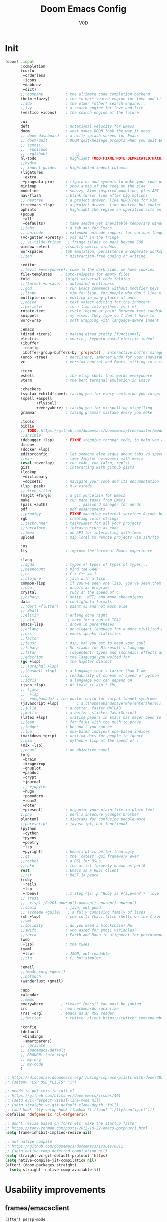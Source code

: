 #+STARTUP: overview indent
#+title: Doom Emacs Config
#+email: vod@njk.li
#+author: VOD
#+options: H:3 num:t toc:t \n:nil @:t ::t |:t ^:t -:t f:t *:t <:t pri:t
#+tags: GTD(G) writing(w) export(e) manage(m) graphical(g) nix(n)

* Init
#+begin_src emacs-lisp :tangle "init.el"
(doom! :input
       :completion
       (corfu
        +orderless
        +icons
        +dabbrev
        +dict)
       ;; company          ; the ultimate code completion backend
       (helm +fuzzy)       ; the *other* search engine for love and life
       ;;ido               ; the other *other* search engine...
       ;;ivy               ; a search engine for love and life
       (vertico +icons)    ; the search engine of the future

       :ui
       deft                ; notational velocity for Emacs
       doom                ; what makes DOOM look the way it does
       ;; doom-dashboard   ; a nifty splash screen for Emacs
       ;; doom-quit        ; DOOM quit-message prompts when you quit Emacs
       ;; (emoji
       ;;  +unicode
       ;;  +github)           ; 🙂
       hl-todo             ; highlight TODO/FIXME/NOTE/DEPRECATED/HACK/REVIEW
       ;;hydra
       ;; indent-guides    ; highlighted indent columns
       (ligatures
        +extra
        +pragmata-pro)     ; ligatures and symbols to make your code pretty again
       minimap             ; show a map of the code on the side
       modeline            ; snazzy, Atom-inspired modeline, plus API
       nav-flash           ; blink cursor line after big motions
       ;; neotree          ; a project drawer, like NERDTree for vim
       (treemacs +lsp)     ; a project drawer, like neotree but cooler
       ophints             ; highlight the region an operation acts on
       (popup
        +all
        +defaults)         ; tame sudden yet inevitable temporary windows
       ;;tabs              ; a tab bar for Emacs
       ;; unicode          ; extended unicode support for various languages
       (vc-gutter +pretty) ; vcs diff in the fringe
       ;; vi-tilde-fringe   ; fringe tildes to mark beyond EOB
       window-select     ; visually switch windows
       workspaces        ; tab emulation, persistence & separate workspaces
       ;;zen               ; distraction-free coding or writing

       :editor
       ;;(evil +everywhere); come to the dark side, we have cookies
       file-templates    ; auto-snippets for empty files
       fold              ; (nigh) universal code folding
       ;;(format +onsave)  ; automated prettiness
       ;;god               ; run Emacs commands without modifier keys
       ;;lispy             ; vim for lisp, for people who don't like vim
       multiple-cursors    ; editing in many places at once
       ;;objed             ; text object editing for the innocent
       ;;parinfer          ; turn lisp into python, sort of
       rotate-text         ; cycle region at point between text candidates
       snippets            ; my elves. They type so I don't have to
       word-wrap           ; soft wrapping with language-aware indent

       :emacs
       (dired +icons)      ; making dired pretty [functional]
       electric            ; smarter, keyword-based electric-indent
       (ibuffer
        :config
        ibuffer-group-buffers-by 'projects) ; interactive buffer management
       (undo +tree)        ; persistent, smarter undo for your inevitable mistakes
       vc                  ; version-control and Emacs, sitting in a tree

       :term
       eshell              ; the elisp shell that works everywhere
       vterm               ; the best terminal emulation in Emacs

       :checkers
       (syntax +childframe); tasing you for every semicolon you forget
       (spell +aspell
              +flyspell
              +everywhere) ; tasing you for misspelling mispelling
       grammar             ; tasing grammar mistake every you make

       :tools
       biblio
       ;; TODO: https://github.com/doomemacs/doomemacs/tree/master/modules/tools/biblio
       ;;ansible
       (debugger +lsp)     ; FIXME stepping through code, to help you add bugs
       direnv
       (docker +lsp)
       editorconfig        ; let someone else argue about tabs vs spaces
       ;;ein               ; tame Jupyter notebooks with emacs
       (eval +overlay)     ; run code, run (also, repls)
       gist                ; interacting with github gists
       (lookup
        +dictionary
        +docsets)          ; navigate your code and its documentation
       (lsp +peek)         ; M-x vscode
       ;; tree-sitter
       (magit +forge)      ; a git porcelain for Emacs
       make                ; run make tasks from Emacs
       (pass +auth)              ; password manager for nerds
       pdf                 ; pdf enhancements
       ;;prodigy           ; FIXME managing external services & code builders
       rgb                 ; creating color strings
       ;;taskrunner        ; taskrunner for all your projects
       ;;terraform         ; infrastructure as code
       ;;tmux              ; an API for interacting with tmux
       upload              ; map local to remote projects via ssh/ftp

       :os
       tty                 ; improve the terminal Emacs experience

       :lang
       ;;agda              ; types of types of types of types...
       ;;beancount         ; mind the GAAP
       ;;cc                ; C > C++ == 1
       ;;clojure           ; java with a lisp
       common-lisp         ; if you've seen one lisp, you've seen them all
       ;;coq               ; proofs-as-programs
       crystal             ; ruby at the speed of c
       ;;csharp            ; unity, .NET, and mono shenanigans
       data                ; config/data formats
       ;;(dart +flutter)   ; paint ui and not much else
       ;; dhall
       ;;elixir            ; erlang done right
       ;; elm               ; care for a cup of TEA?
       emacs-lisp          ; drown in parentheses
       ;;erlang            ; an elegant language for a more civilized age
       ;;ess               ; emacs speaks statistics
       ;;factor
       ;;faust             ; dsp, but you get to keep your soul
       ;;fsharp            ; ML stands for Microsoft's Language
       ;;fstar             ; (dependent) types and (monadic) effects and Z3
       ;;gdscript          ; the language you waited for
       (go +lsp)           ; the hipster dialect
       ;; (graphql +lsp)
       ;;(haskell +lsp)    ; a language that's lazier than I am
       ;;hy                ; readability of scheme w/ speed of python
       ;;idris             ; a language you can depend on
       (json +lsp)         ; At least it ain't XML
       ;; (java
       ;;  +lsp
       ;;  +meghanada) ; the poster child for carpal tunnel syndrome
       (javascript +lsp)        ; all(hope(abandon(ye(who(enter(here))))))
       ;;julia             ; a better, faster MATLAB
       ;;kotlin            ; a better, slicker Java(Script)
       (latex +lsp)        ; writing papers in Emacs has never been so fun
       ;;lean              ; for folks with too much to prove
       ;;ledger            ; be audit you can be
       ;;lua               ; one-based indices? one-based indices
       (markdown +grip)    ; writing docs for people to ignore
       ;;nim               ; python + lisp at the speed of c
       (nix +lsp)
       ;;ocaml             ; an objective camel
       (org
        +brain
        +dragndrop
        +gnuplot
        +pandoc
        +crypt
        +journal
        ;; +jupyter
        +hugo
        +pomodoro
        +roam2
        +noter
        +present)          ; organize your plain life in plain text
       ;;php               ; perl's insecure younger brother
       plantuml            ; diagrams for confusing people more
       ;;purescript        ; javascript, but functional
       (python
        +cython
        +pyenv
        +poetry
        +lsp
        +pyright)          ; beautiful is better than ugly
       ;;qt                ; the 'cutest' gui framework ever
       ;;racket            ; a DSL for DSLs
       ;;raku              ; the artist formerly known as perl6
       rest                ; Emacs as a REST client
       ;;rst               ; ReST in peace
       (ruby
        +rails
        +lsp
        +rbenv)            ; 1.step {|i| p "Ruby is #{i.even? ? 'love' : 'life'}"}
       ;; (rust
       ;;  +lsp) ;Fe2O3.unwrap().unwrap().unwrap().unwrap()
       ;;scala             ; java, but good
       ;; (scheme +guile)   ; a fully conniving family of lisps
       (sh +lsp)           ; she sells {ba,z,fi}sh shells on the C xor
       ;;sml
       ;;solidity          ; do you need a blockchain? No.
       ;;swift             ; who asked for emoji variables?
       ;;terra             ; Earth and Moon in alignment for performance.
       (web
        +lsp)              ; the tubes
       (yaml
        +lsp)              ; JSON, but readable
       ;;zig               ; C, but simpler

       :email
       ;;(mu4e +org +gmail)
       ;;notmuch
       (wanderlust +gmail)

       :app
       calendar
       ;;emms
       everywhere        ; *leave* Emacs!? You must be joking
       irc               ; how neckbeards socialize
       (rss +org)        ; emacs as an RSS reader
       ;;twitter           ; twitter client https://twitter.com/vnought

       :config
       (default
        +bindings
        +smartparens)
       ;; :private
       ;; spacemacs-default
       ;; BROKEN: (nix +lsp)
       ;; my-org
       ;; my-code
       )

;; https://discourse.doomemacs.org/t/using-lsp-use-plists-with-doom/2832
;; (setenv "LSP_USE_PLISTS" "1")

;; needs to put this in init.el
;; https://github.com/hlissner/doom-emacs/issues/401
;; (setq evil-respect-visual-line-mode nil)
;; (setq straight-vc-git-default-clone-depth 'full)
;; (add-hook 'tty-setup-hook (lambda () (load! "./tty/config.el")))
(defalias 'defgeneric 'cl-defgeneric)

;; don't resize based on fonts etc, make the startup faster
;; https://tony-zorman.com/posts/2022-10-22-emacs-potpourri.html
(setq frame-inhibit-implied-resize nil)

;; aot native compile
;; https://github.com/doomemacs/doomemacs/issues/6811
;; (setq native-comp-deferred-compilation nil)
(setq straight-vc-git-default-protocol 'https)
(setq native-compile-jit-compilation nil)
(after! (doom-packages straight)
  (setq straight--native-comp-available t))
#+end_src
* Usability improvements
** frames/emacsclient
#+begin_src emacs-lisp
(after! persp-mode
  (setq persp-emacsclient-init-frame-behaviour-override nil))

(defun local/inherit-last-active-perspective (frame)
  "Assign the new FRAME to the perspective of the last active frame."
  (when (and persp-mode (not (persp-frame-persp frame)))
    (let ((last-persp (persp-get-by-name (persp-current-name))))
      (when last-persp
        (persp-frame-switch last-persp frame)))))

;; Add the function to the frame creation hook
(add-hook 'after-make-frame-functions #'local/inherit-last-active-perspective)
#+end_src
** General
Maybe use (package! maple-iedit :recipe (:host github :repo "honmaple/emacs-maple-iedit")) instead of built-in mc/mark-next-like-this
(package! discover :recipe (:host github :repo "mickeynp/discover.el"))
#+begin_src emacs-lisp :tangle packages.el
(package! rainbow-mode)
(package! docker-tramp :disable t)
#+end_src

[[https://github.com/doomemacs/doomemacs/issues/6463][emmet-mode conflicts with copilot]]

#+begin_src emacs-lisp :tangle config.el
(defun ++popup-messages (arg)
  (interactive "P")
  (if arg
      (+popup-buffer (get-buffer "*Messages*"))
    (+popup-buffer (get-buffer "*Messages*") '((quit . t)))))

(defun +doom/toggle-line-numbers ()
  "Toggle line numbers.

Cycles through regular, relative and no line numbers. The order depends on what
`display-line-numbers-type' is set to. If you're using Emacs 26+, and
visual-line-mode is on, this skips relative and uses visual instead.

See `display-line-numbers' for what these values mean."
  (interactive)
  (defvar doom--line-number-style display-line-numbers-type)
  (let* ((styles `(t ,(if visual-line-mode 'visual t) nil))
         (order (cons display-line-numbers-type (remq display-line-numbers-type styles)))
         (queue (memq doom--line-number-style order))
         (next (if (= (length queue) 1)
                   (car order)
                 (car (cdr queue)))))
    (setq doom--line-number-style next)
    (setq display-line-numbers next)
    (message "Switched to %s line numbers"
             (pcase next
               (`t "normal")
               (`nil "disabled")
               (_ (symbol-name next))))))

(defun ++projectile-switch-project-and-rename-workspace ()
  "Switch to a project's magit-status buffer and prompt for new workspace name

This is for per workspace each task setup"
  (interactive)
  (require 'projectile)
  (let ((projectile-current-project-on-switch 'keep)
        (+workspaces-switch-project-function #'magit-status))
    (call-interactively #'projectile-switch-project)))

(defmacro log/spy (form)
  "Evaluate FORM and return its result.
Additionally, print a message to the *Messages* buffer showing
the form and its result.

This macro is useful for debugging and inspecting the
intermediate results of Elisp code without changing your code
structure. Just wrap the form with `im-tap' that you want to see
it's output without introducing an intermediate let-form."
  `(let ((result ,form))
     (message "[spy :: %s] → %s" ,(prin1-to-string form) result)
     result))

(defun log/debug (thing)
  "Like `im-tap' but uses `pp-display-expression' to display the
result instead of `message'."
  (pp-display-expression thing "*im-debug*")
  thing)

(defun ++clojure-keywordp (s)
  (and
   (stringp s)
   (s-starts-with? ":" s)
   (not (s-contains? " " s))))

(use-package! rainbow-mode
  :hook (prog-mode . rainbow-mode))

(setq! package-native-compile t
       confirm-kill-processes nil
       consult-tramp-method "sshx"
       custom-file (expand-file-name "doom_custom.el" (getenv "XDG_DATA_HOME")))

(map! :after emmet-mode [tab] nil)

(use-package! helm-projectile
  :defer t
  :config
  (defun local/helm-buffer-transformer (buffers)
    "Transformer function to display project buffers with full file paths, excluding internal buffers."
    (let* ((filtered-buffers
            (cl-remove-if
             (lambda (buf)
               (string-prefix-p "*" (buffer-name buf)))
             buffers))
           (max-name-length
            (apply #'max
                   (mapcar (lambda (buf)
                             (length (buffer-name buf)))
                           filtered-buffers)))
           (max-mode-length
            (apply #'max
                   (mapcar (lambda (buf)
                             (length (symbol-name (with-current-buffer buf major-mode))))
                           filtered-buffers))))
      (cl-loop for buffer in filtered-buffers
               for name = (buffer-name buffer)
               for size = (buffer-size buffer)
               for mode = (with-current-buffer buffer major-mode)
               for path = (or (buffer-file-name buffer) "")
               collect
               (cons (format (format "%%-%ds %%7s %%-%ds %%s"
                                     max-name-length
                                     max-mode-length)
                             name
                             (file-size-human-readable size)
                             mode
                             (abbreviate-file-name path))
                     buffer))))

  (defun local/helm-source-project-buffers-list ()
    "Create a Helm source for project buffer switching with full file paths."
    (helm-build-sync-source "Project Buffers"
      :candidates (local/helm-buffer-transformer (projectile-project-buffers))
      :action '(("Switch to buffer" . (lambda (candidate)
                                        (switch-to-buffer candidate))))
      :fuzzy-match t))

  (defun local/helm-switch-to-project-buffer ()
    "Switch to project buffer with full file path search and formatted display."
    (interactive)
    (helm :sources (local/helm-source-project-buffers-list)
          :prompt (format "[%s] Switch to buffer: " (+workspace-current-name))
          :buffer "*helm project buffers*"))
  :bind ("C-x b" . local/helm-switch-to-project-buffer))
#+end_src
** TODO SFS Search/Indexing
[[https://github.com/Overdr0ne/sfs][Search File System]]
** hl-todo
#+begin_src emacs-lisp :tangle config.el
(use-package! hl-todo
  :config
  (setq! hl-todo-keyword-faces
      `(;; For things that need to be done, just not today.
        ("TODO" warning bold)
        ;; For problems that will become bigger problems later if not
        ;; fixed ASAP.
        ("FIXME" error bold)
        ;; Most of code is shite, especially on github
        ;; Stale PRs and other crap we can't always influence directly
        ("ISSUE" warning bold)
        ;; For tidbits that are unconventional and not intended uses of the
        ;; constituent parts, and may break in a future update.
        ("HACK" font-lock-constant-face bold)
        ;; For things that were done hastily and/or hasn't been thoroughly
        ;; tested. It may not even be necessary!
        ("REVIEW" font-lock-keyword-face bold)
        ;; For especially important gotchas with a given implementation,
        ;; directed at another user other than the author.
        ("NOTE" success bold)
        ;; For things that just gotta go and will soon be gone.
        ("DEPRECATED" font-lock-doc-face bold)
        ;; For a known bug that needs a workaround
        ("BUG" error bold)
        ;; For warning about a problematic or misguiding code
        ("XXX" font-lock-constant-face bold))))
#+end_src
** Rainbow delimiters
[[https://github.com/Civitasv/pair-colorizer][Use a fork]]?

#+begin_src emacs-lisp :tangle packages.el
(package! rainbow-delimiters
  :type 'core
  :pin "f40ece58df8b2f0fb6c8576b527755a552a5e763"
  :recipe (:host github
           :repo "Fanael/rainbow-delimiters"
           :branch "master"))
#+end_src

#+begin_src emacs-lisp :tangle config.el
(use-package! rainbow-delimiters
  :hook (prog-mode . rainbow-delimiters-mode))
#+end_src
** org and friends
*** General goodness
[[https://github.com/EFLS/zetteldeft][Deft as Zettelkasten note-taking system]]

#+begin_src emacs-lisp :tangle packages.el
(package! zetteldeft :recipe (:host github :repo "EFLS/zetteldeft"))
(package! ox-jekyll-md)
(package! org-ql)
(package! helm-org-rifle)
(package! org-books)
;; (package! org-pretty-table)
(package! org-mime)
(package! org-rich-yank)
;; (package! ob-solidity)
;; (package! ob-async)
;; (package! ob-hugo)
#+end_src

#+begin_src emacs-lisp :tangle config.el
(use-package! ox-jekyll-md)
(use-package! org-ql)
(use-package! helm-org-rifle)
;;(use-package! org-pretty-table
;;  :after org-mode
;;  :commands (org-pretty-table-mode global-org-pretty-table-mode)
;;  :hook (org-mode . org-pretty-table-mode))
(use-package! org-mime
  :config (setq org-mime-library 'semi))

(use-package! org-rich-yank
  :bind (:map org-mode-map
         ("C-M-y" . org-rich-yank)))

(use-package! org-books
  :config
  (setq org-books-file (concat org-directory "/library.org")))

(use-package! deft
  :custom
    (deft-extensions '("org" "md" "txt"))
    (deft-use-filename-as-title t))

(use-package! zetteldeft
  :after deft
  :config (zetteldeft-set-classic-keybindings))
#+end_src
*** org-capture
There's a better way of doing this, maybe :config section in use-package!

#+begin_src emacs-lisp :tangle packages.el
(package! doct)
#+end_src

#+begin_src emacs-lisp :tangle config.el
(defun transform-square-brackets-to-round-ones(string-to-transform)
  "Transforms [ into ( and ] into ), other chars left unchanged."
  (concat
  (mapcar #'(lambda (c) (if (equal c ?\[) ?\( (if (equal c ?\]) ?\) c))) string-to-transform)))

(use-package! doct
  :commands (doct))

(use-package! org-capture
  :custom org-capture-templates
           (doct `(("Personal todo"
                    :keys "t"
                    :headline "Inbox"
                    :prepend t
                    :file +org-capture-todo-file
                    :template ("* [ ] %?\n%i\n%a"))
                   ("Personal notes"
                    :keys "n"
                    :headline "Inbox"
                    :prepend t
                    :file +org-capture-notes-file
                    :template ("* %u %?\n%i\n%a"))
                   ("Journal"
                    :keys "j"
                    :prepend t
                    :file +org-capture-journal-file
                    :template ("* %U %?\n%i\n%a"))

                   ("Protocol"
                    :keys "c"
                    :headline "Inbox"
                    :prepend t
                    :file +org-capture-notes-file
                    :template ("* %^{Title}\nSource: %u, %c\n #+BEGIN_QUOTE\n%i\n#+END_QUOTE\n\n\n%?"))
                   ("Protocol link"
                    :keys "x"
                    :headline "Inbox"
                    :prepend t
                    :file +org-capture-notes-file
                    :template ("* %? [[%:link][%(transform-square-brackets-to-round-ones \"%:description\")]]\n"))

                   ;; ("Centralized templates for projects"
                   ;;  :keys "o"
                   ;;  :prepend t
                   ;;  :children (("Project todo"
                   ;;              :keys "t"
                   ;;              :heading "Tasks"
                   ;;              :prepend nil
                   ;;              :file #'+org-capture-central-project-todo-file
                   ;;              :template ("* TODO %?\n %i\n %a"))
                   ;;             ("Project notes"
                   ;;              :keys "n"
                   ;;              :heading "Notes"
                   ;;              :file #'+org-capture-central-project-notes-file
                   ;;              :template ("* %U %?\n %i\n %a"))
                   ;;             ("Project changelog"
                   ;;              :keys "c"
                   ;;              :heading "Changelog"
                   ;;              :file #'+org-capture-central-project-changelog-file
                   ;;              :template ("* %U %?\n %i\n %a"))))

                   ("Templates for projects"
                    :keys "r"
                    :prepend t
                    :headline "Inbox"
                    :children (("Project-local todo"
                                :keys "t"
                                :template ("* TODO %?\n%i\n%a")
                                :file +org-capture-project-todo-file)
                               ("Project-local notes"
                                :keys "n"
                                :template ("* %U %?\n%i\n%a")
                                :file +org-capture-project-notes-file)
                               ("Project-local changelog"
                                :keys "c"
                                :headline "Unreleased"
                                :template ("* %U %?\n%i\n%a")
                                :file +org-capture-project-changelog-file))))))
#+end_src
*** TODO orgfu
- [[https://github.com/abo-abo/org-fu/blob/master/org-fu.el][Example here]]

- counsel package is an orca requirement, because it does things with git
#+begin_src emacs-lisp :tangle packages.el
(package! counsel)
(package! orca)
#+end_src

[[https://github.com/abo-abo/orca][Orca]] is nice, but it needs proper customization

#+begin_src emacs-lisp :tangle config.el
(use-package! counsel)
(use-package! orca
  ;; :config
  ;; (setq orca-handler-list
  ;;       '((orca-handler-match-url
  ;;          "https://www.reddit.com/emacs/"
  ;;          "~/Dropbox/org/wiki/emacs.org"
  ;;          "Reddit")
  ;;         (orca-handler-match-url
  ;;          "https://emacs.stackexchange.com/"
  ;;          "~/Dropbox/org/wiki/emacs.org"
  ;;          "\\* Questions")
  ;;         (orca-handler-current-buffer
  ;;          "\\* Tasks")
  ;;         (orca-handler-file
  ;;          "~/Dropbox/org/ent.org"
  ;;          "\\* Articles")))
  )
#+end_src

This is the part that will help with stumpwm integration:
#+begin_src shell
emacsclient -c -e "(setq frame-title-format \"My Frame Title\")"
#+end_src

This is what we want to overwrite with defadvice
#+begin_src emacs-lisp
(defun orca-raise-frame ()
  "Put Emacs frame into focus."
  (if (eq system-type 'gnu/linux)
      (progn
        (orca-require-program "logger")
        (call-process
         "logger" nil nil nil "-t orca_org-capture" "tried_raising_frame"
         (frame-parameter (selected-frame) 'outer-window-id)))
    (raise-frame)))
#+end_src

** Helm - finetune the doom provided stuff
A nice start here - https://github.com/thierryvolpiatto/emacs-config/blob/main/init-helm.el

helm-swoop can be replaced by (package! ctrlf :recipe (:host github :repo "raxod502/ctrlf"))
#+begin_src emacs-lisp :tangle packages.el
(package! helm-rg)
(package! helm-swoop)
;;(package! helm-locate)
#+end_src

#+begin_src emacs-lisp :tangle config.el
(after! helm-mode
  (customize-set-variable helm-completion-style 'helm-fuzzy))

(use-package! helm-swoop)
(use-package! helm-rg)
(use-package! helm-locate
  :config (setq helm-locate-fuzzy-match t))
#+end_src

#+begin_src emacs-lisp :tangle packages.el
(package! helm-tramp)
#+end_src

#+begin_src emacs-lisp :tangle config.el
(use-package! helm-tramp
  :config
  (setq tramp-default-method "ssh"
        make-backup-files nil
        create-lockfiles nil
        helm-tramp-custom-connections '(/ssh:admin@frogstar.0.njk.li:/home/admin/)))
#+end_src

** Terminals
https://github.com/SqrtMinusOne/eshell-atuin
#+begin_src emacs-lisp :tangle packages.el
;;(package! multi-vterm)
;; (package! vtm)
#+end_src

#+begin_src emacs-lisp :tangle config.el
(use-package! vterm :bind (:map vterm-mode-map ("s-j" . vterm-copy-mode)))
;;(use-package! vtm :config (add-to-list 'auto-mode-alist '("\\.vtm\\'" . vtm-mode)))
;;(use-package! multi-vterm
;;  :bind
;;  (:map global-map
;;   ("C-M-<return>" . multi-vterm)
;;   ("s-h" . multi-vterm-prev)
;;   ("s-l" . multi-vterm-next)))
#+end_src
*** Tramp
#+begin_src emacs-lisp :tangle config.el
(after! tramp
  ;; tramp sets tramp-default-remote-path via `getconf PATH` which doesn't seem
  ;; to work on NixOS, only returning /run/current-system/sw/bin:/bin:/usr/bin
  ;; this means magit, rg, etc don't work. this fixes the issue
  ;; https://www.gnu.org/software/tramp/#Remote-programs
  (cl-pushnew 'tramp-own-remote-path tramp-remote-path)

  ;; tramp stores .tramp_history in the home directory by default
  (when-let ((data-home (getenv "XDG_DATA_HOME")))
    (setq tramp-histfile-override (expand-file-name "tramp_history" data-home))))
#+end_src
** Poly Mode

- [[https://github.com/ShuguangSun/ess-view-data][ShuguangSun/ess-view-data: View data support for ESS]]

#+begin_src emacs-lisp :tangle packages.el
(package! polymode)
#+end_src

#+begin_src emacs-lisp :tangle config.el
(use-package! polymode
:config
  (add-hook 'org-brain-visualize-mode-hook #'org-brain-polymode))
#+end_src

*** Poly Mode Markdown

#+begin_src emacs-lisp :tangle packages.el
(package! poly-markdown :recipe (:build (:not compile)))
#+end_src

#+begin_src emacs-lisp :tangle config.el
(use-package! poly-markdown
  :config
  (add-to-list 'auto-mode-alist '("\\.Rmd" . poly-markdown-mode)))
#+end_src

** windsize

#+begin_src emacs-lisp :tangle packages.el
(package! windsize)
#+end_src

#+begin_src emacs-lisp :tangle config.el
  (use-package! windsize
    :bind (("s-p" . windsize-up)
           ("s-n" . windsize-down)
           ("s-b" . windsize-left)
           ("s-f" . windsize-right))
    :custom
    (windsize-cols 1)
    (windsize-rows 1))
#+end_src

** Magit and friends

#+begin_src emacs-lisp :tangle packages.el
(package! gitignore-templates)
(package! magit-todos)
#+end_src

#+begin_src emacs-lisp :tangle config.el
  (use-package! magit-todos
    :hook (magit-status-mode . magit-todos-mode))
#+end_src
** Chat
*** matrix
#+begin_src emacs-lisp :tangle packages.el
;; (package! ement)
#+end_src

#+begin_src emacs-lisp :tangle config.el
;; (use-package! ement)
#+end_src
*** irc
** Completion
*** TODO Github copilot
This fails to build on nix currently
#+begin_src emacs-lisp :tangle packages.el
;; (package! copilot)
#+end_src

#+begin_src emacs-lisp :tangle config.el
;; (use-package! copilot
;;   :config (setq copilot--base-dir (getenv "EMACS_PATH_COPILOT"))
;;   :hook (prog-mode . copilot-mode)
;;   :bind (("C-TAB" . 'copilot-accept-completion-by-word)
;;          ("C-<tab>" . 'copilot-accept-completion-by-word)
;;          :map copilot-completion-map
;;          ("<tab>" . 'copilot-accept-completion)
;;          ("TAB" . 'copilot-accept-completion)))
#+end_src

*** corfu / vertico
For the moment, will go with vendored versions in doomemacs

#+begin_src emacs-lisp :tangle packages.el
(package! vertico
  :type 'core
  :pin "edee5c68972b9270ac4f23b2c34aa43fe4403d52"
  :recipe (:host github
           :repo "minad/vertico"
           :branch "main"))
(package! corfu
  :type 'core
  :pin "6460a3516ba6478114b947d7c18c2b9c5b45d0cc"
  :recipe (:host github
           :repo "minad/corfu"
           :branch "main"))
(package! nerd-icons-corfu
  :type 'core
  :pin "55b17ee20a5011c6a9be8beed6a9daf644815b5a"
  :recipe (:host github
           :repo "LuigiPiucco/nerd-icons-corfu"
           :branch "master"))
(package! cape
  :type 'core
  :pin "f72ebcaeff4252ca0d7a9ac4636d8db0fdf54c55"
  :recipe (:host github
           :repo "minad/cape"
           :branch "main"))
(package! orderless
  :type 'core
  :pin "254f2412489bbbf62700f9d3d5f18e537841dcc3"
  :recipe (:host github
           :repo "oantolin/orderless"
           :branch "main"))
(package! tempel
  :type 'core
  :pin "f52a99ebf6ee52a30d435ef1583dc8df3e5f2ca5"
  :recipe (:host github
           :repo "minad/tempel"
           :branch "main"))
(package! corfu-terminal
  :type 'core
  :pin "501548c3d51f926c687e8cd838c5865ec45d03cc"
  :recipe (:type git
           :repo "https://codeberg.org/akib/emacs-corfu-terminal.git"
           :branch "master"))

;; (package! corfu-doc-terminal
;;   :type 'core
;;   :pin "da5042082d2296946972599f6d95bbbffaf63fba"
;;   :recipe (:type git
;;            :repo "https://codeberg.org/akib/emacs-corfu-doc-terminal.git"
;;            :branch "master"))
#+end_src

#+begin_src emacs-lisp :tangle config.el
(use-package! vertico)
(use-package! corfu)
(use-package! corfu-terminal)
(use-package! nerd-icons-corfu)
(use-package! cape)
(use-package! orderless)
(use-package! tempel)


(use-package! corfu-terminal
  :init
  (unless (display-graphic-p)
  (corfu-terminal-mode +1)))

;; (use-package! corfu-doc-terminal
;;   :init
;;   (unless (display-graphic-p)
;;   (corfu-doc-terminal-mode +1)))
#+end_src
** IDEA clipboard
:tangle packages.el
#+begin_src emacs-lisp
(package! clipmon)
#+end_src

:tangle config.el
#+begin_src emacs-lisp
(use-package! clipmon
  :defer
  :config
  (setq clipmon-timer-interval 2))
#+end_src
** devdocs
#+begin_src emacs-lisp :tangle packages.el
(package! devdocs)
#+end_src

#+begin_src emacs-lisp :tangle config.el
(use-package! devdocs
  :defer
  :bind
  ("C-h D" . devdocs-lookup))
#+end_src
** llm

#+begin_src emacs-lisp :tangle packages.el
(package! gptel
  :pin "118431efeacf0fa995e9d908a593aea6fff927b8"
  :recipe (:host github
           :repo "karthink/gptel"
           :branch "master"))
;; (package! gptel-extensions
;;   :pin "671e5186153fc9bf105c91effb1ed7db06508677"
;;   :recipe (:host github
;;            :repo "kamushadenes/gptel-extensions.el"))
(package! whisper
  :pin "ee29777238fc089d66d8e4b6812fdd5743cad19a"
  :recipe (:host github
           :repo "natrys/whisper.el"
           :branch "master"))
(package! aider
  :pin "772a3bfbdfa80adbd9fee4c11787c156cad7dae0"
  :recipe (:host github
           :repo "tninja/aider.el"
           :branch "main"
           :files ("*")))
#+end_src

#+begin_src emacs-lisp :tangle config.el
(defun +whisper-insert ()
  (interactive)
  (whisper-run)
  (if (y-or-n-p "Trans?")
      (progn
        (whisper-run)
        (when (and (boundp #'gptel-mode) gptel-mode)
          (if (y-or-n-p "Query?")
              (progn (goto-char (point-max))
                     (gptel-send))
            (goto-char (point-max)))))
    (when (process-live-p whisper--recording-process)
      (kill-process whisper--recording-process))))

(defun +whisper-run ()
  (interactive)
  (cond
   ((eq current-prefix-arg 1)
    (+whisper-zh-lang-model))
   ((not current-prefix-arg)
    (+whisper-default-lang-model)))
  (call-interactively '+whisper-insert))

(defun +chat-with-ai ()
  (interactive)
  (cond
   ((and current-prefix-arg (and (boundp #'gptel-mode) gptel-mode))
    (progn
      (call-interactively #'gptel)
      (when-let ((buf (get-buffer gptel-default-session)))
        (with-current-buffer buf
          (call-interactively #'+whisper-run)))))
   ((and (boundp #'gptel-mode) gptel-mode)
    (call-interactively #'+whisper-run))
   (t
    (progn
      (call-interactively #'gptel)
      (when-let ((buf (get-buffer gptel-default-session)))
        (with-current-buffer buf
          (call-interactively #'+whisper-run)))))))

(defun +gptel-save-buffer (&rest args)
  (interactive)
  (when-let ((buf (current-buffer)))
    (with-current-buffer buf
      (if buffer-file-name
          (save-buffer)
        (write-file
         (format
          (expand-file-name
           "~/Documents/org/gptel/gptel-%s.org")
          (format-time-string
           "%Y%m%d-%H%M%S-%3N")))))))

(defun +gptel-kill-default-buffer ()
  (interactive)
  (when-let ((buf (get-buffer gptel-default-session)))
    (kill-buffer buf)))

(use-package! whisper
  :bind ("s-w" . whisper-run)
  :config
  (setq! whisper-model "base"
         ;; whisper-install-directory "/tmp/"
         whisper-language "en"
         whisper-translate nil
         whisper-install-whispercpp nil
         whisper-use-threads (/ (num-processors) 2)))

(use-package! gptel
  :commands (gptel gptel-send)
  :bind (("M-s-<return>" . gptel-send)
         ("M-s-="        . gptel-add))
  :init
  (setq! gptel-default-mode 'org-mode
         gptel-temperature 0.8
         gptel-model 'deepseek/deepseek-r1:free)
  ;; (defadvice! +gptel-cleanup-default-buffer (&rest args)
  ;;   :before #'gptel
  ;;   (+gptel-kill-default-buffer))
  ;; "^\\*ChatGPT\\*$"
  (set-popup-rule! "^\\*\\(?:ChatGPT\\|OpenRouter\\)\\*$"
    ;; (concat "^" (regexp-opt (mapcar 'regexp-quote '("*ChatGPT*" "*OpenRouter*"))) "$")
    :side 'right
    :size 0.4
    ;; :vslot 100
    :quit nil)

  ;; (defun +gptel-set-model (model)
  ;;   "Set the GPTel model interactively."
  ;;   (interactive
  ;;    (list (completing-read "Select model: " (mapcar 'car gptel--openrouter-models))))
  ;;   (setq gptel-model model)
  ;;   (message "GPTel model set to %s" model))
  :config
  (setq! gptel--openai
         (gptel-make-openai "ChatGPT"
           :key (lambda ()
                  (or (auth-source-pick-first-password :host "api.openai.com")
                      (user-error "GPTel: OpenRouter API key not found in auth-source.")))
           ;; :key (auth-source-pick-first-password :host "api.openai.com")
           :stream nil
           :host "api.openai.com"
           :models
           '((gpt-4o-mini
              :capabilities (media tool json url)
              :description "Affordable and intelligent small model for fast, lightweight tasks"
              :mime-types ("image/jpeg" "image/png" "image/gif" "image/webp"))
             (gpt-4o
              :capabilities (media tool json url)
              :description "High-intelligence flagship model for complex, multi-step tasks"
              :mime-types ("image/jpeg" "image/png" "image/gif" "image/webp"))))
         gptel--openrouter
         (gptel-make-openai "OpenRouter"
           :stream nil
           :host "openrouter.ai"
           :key (lambda ()
                  (or (auth-source-pick-first-password :host "openrouter.ai")
                      (user-error "GPTel: OpenRouter API key not found in auth-source.")))
           ;; :key (auth-source-pick-first-password :host "openrouter.ai")
           :endpoint "/api/v1/chat/completions"
           :models
           '(deepseek/deepseek-r1:free
             sophosympatheia/rogue-rose-103b-v0.2:free
             google/gemini-2.0-flash-thinking-exp:free
             google/gemini-2.0-flash-thinking-exp-1219:free
             google/gemini-2.0-flash-exp:free
             ;; google/gemini-exp-1206:free
             ;; google/gemini-exp-1121:free
             ;; google/learnlm-1.5-pro-experimental:free
             ;; google/gemini-exp-1114:free
             ;; meta-llama/llama-3.2-3b-instruct:free
             ;; meta-llama/llama-3.2-1b-instruct:free
             meta-llama/llama-3.2-90b-vision-instruct:free
             ;; meta-llama/llama-3.2-11b-vision-instruct:free
             ;; google/gemini-flash-1.5-exp:free
             ;; meta-llama/llama-3.1-405b-instruct:free
             ;; meta-llama/llama-3.1-8b-instruct:free
             ;; meta-llama/llama-3.1-70b-instruct:free
             qwen/qwen-2-7b-instruct:free
             google/gemma-2-9b-it:free
             mistralai/mistral-7b-instruct:free
             ;; microsoft/phi-3-mini-128k-instruct:free
             microsoft/phi-3-medium-128k-instruct:free
             ;; meta-llama/llama-3-8b-instruct:free
             openchat/openchat-7b:free
             undi95/toppy-m-7b:free
             huggingfaceh4/zephyr-7b-beta:free
             gryphe/mythomax-l2-13b:free
             ;; and the paid models
             deepseek/deepseek-chat
             openai/gpt-4
             openai/gpt-4o-mini
             openai/chatgpt-4o-latest
             anthropic/claude-3.5-sonnet:beta
             mistralai/mixtral-8x7b-instruct
             ;; and the autorouting
             openrouter/auto)))
  (setq! gptel-post-response-functions nil
         gptel-backend gptel--openrouter)
  (add-hook! 'gptel-post-response-functions '+gptel-save-buffer)
  (setq! gptel-directives
        '((default . "You are a large language model living in Emacs and a helpful assistant. Respond concisely.")
          (programming . "You are a large language model and a careful programmer. Provide code and only code as output without any additional text, prompt or note.")
          (writing . "You are a large language model and a writing assistant. Respond concisely.")
          (chat . "You are a large language model and a conversation partner. Respond concisely."))))

(use-package! gptel-extensions
  :demand t
  :after gptel)

(use-package! aider
  :after helm
  :init
  (set-popup-rule! (regexp-quote "*aider:")
    :side 'right
    :size 0.4
    :vslot 50
    :quit nil)
  :config
  (setenv "OPENROUTER_API_KEY" (auth-source-pick-first-password
                                :host "openrouter.ai"
                                :user "apikey"))
  (setq! aider-args '("--no-auto-commits" "--model" "openrouter/deepseek/deepseek-chat"))
  (require 'aider-doom)
  :custom
  (aider-popular-models '("openrouter/deepseek/deepseek-chat"
                          "openrouter/deepseek/deepseek-r1"
                          "openrouter/deepseek/deepseek-coder"
                          "openrouter/openai/gpt-4o"
                          "openrouter/openai/o1"
                          "openrouter/anthropic/claude-3.5-sonnet"
                          "openrouter/anthropic/claude-3-5-haiku"
                          "openrouter/anthropic/claude-3-opus"
                          "openrouter/google/gemini-pro-1.5"
                          "openrouter/google/gemini-pro-vision")))
#+end_src
** color-rg

:tangle packages.el
#+begin_src emacs-lisp
(package! color-rg
  :recipe (:host github
           :repo "manateelazycat/color-rg"
           :files "*"
           :branch "master")
  :pin t)

;; (package! color-rg)
#+end_src

:pin "e45bedec545c044accf307532b3c50dbb9ab2b66"

:tangle config.el
#+begin_src emacs-lisp
(use-package! color-rg
  :commands (color-rg-search-input
             color-rg-search-symbol
             color-rg-search-input-in-project)
  :bind
  (:map isearch-mode-map
   ("M-s M-s" . isearch-toggle-color-rg)))
#+end_src

* Language support
** Indent Guides

#+begin_src emacs-lisp :tangle packages.el
(package! highlight-indent-guides)
#+end_src

- I only wish to have it in certain modes:
#+begin_src emacs-lisp :tangle config.el
(use-package! highlight-indent-guides
  :hook ((yaml-mode conf-mode python-mode) . highlight-indent-guides-mode)
  :init
  (setq highlight-indent-guides-method 'character
        highlight-indent-guides-suppress-auto-error t)
  :config
  (defun +indent-guides-init-faces-h (&rest _)
    (when (display-graphic-p)
      (highlight-indent-guides-auto-set-faces)))

  ;; HACK `highlight-indent-guides' calculates its faces from the current theme,
  ;;      but is unable to do so properly in terminal Emacs, where it only has
  ;;      access to 256 colors. So if the user uses a daemon we must wait for
  ;;      the first graphical frame to be available to do.
  (add-hook 'doom-load-theme-hook #'+indent-guides-init-faces-h)
  (when doom-theme
    (+indent-guides-init-faces-h))

  ;; `highlight-indent-guides' breaks when `org-indent-mode' is active
  (add-hook! 'org-mode-local-vars-hook
    (defun +indent-guides-disable-maybe-h ()
      (and highlight-indent-guides-mode
           (bound-and-true-p org-indent-mode)
           (highlight-indent-guides-mode -1)))))

#+end_src

** TODO tree-sitter
As a workaround for nixpkgs [[https://github.com/marienz/nix-doom-emacs-unstraightened?tab=readme-ov-file#tree-sitter-error-on-initialization-with-file-error-opening-output-file-read-only-file-system][bug]]

#+begin_src emacs-lisp
(package! treesit-auto
  :type 'core
  :pin "016bd286a1ba4628f833a626f8b9d497882ecdf3"
  :recipe (:host github
           :repo "renzmann/treesit-auto"
           :branch "main"))
#+end_src

However, this borks up the nixd
#+begin_src emacs-lisp
(use-package! treesit-auto
  :custom
  (treesit-auto-install 'prompt)
  :config
  (treesit-auto-add-to-auto-mode-alist 'all)
  (global-treesit-auto-mode))
#+end_src
** Nix

#+begin_src emacs-lisp :tangle packages.el
;; (unpin! nix-mode lsp-mode)
;; NOTE: Only the vendored lsp-mode works atm.
(package! lsp-mode
  :type 'core
  :pin "a478e03cd1a5dc84ad496234fd57241ff9dca57a" ;; v9.0.0
  :recipe (:host github
           :repo "emacs-lsp/lsp-mode"
           :branch "master"))
(package! nix-mode
  :type 'core
  :pin "719feb7868fb567ecfe5578f6119892c771ac5e5"
  :recipe (:host github
           :repo "NixOS/nix-mode"
           :branch "master"))
;; (package! nix-ts-mode
;;   :type 'core
;;   :pin "62ce3a2dc39529c5db3516427e84b2c96b8efcfd"
;;   :recipe (:host github
;;            :repo "nix-community/nix-ts-mode"
;;            :branch "trunk"))
(package! nixpkgs-fmt
  :type 'core
  :pin "1f6fb42a5439589c44d99c661cc76958520323cc"
  :recipe (:host github
           :repo "purcell/emacs-nixpkgs-fmt"
           :branch "master"))
#+end_src

nixd setup function
#+begin_src emacs-lisp :tangle config.el
;; (after! lsp-mode
;;   ;; Log all JSON exchanged with the server
;;   (setq lsp-log-io t)
;;   ;; Trace at the server level (if supported)
;;   (setq lsp-server-trace '("verbose"))
;;   (setq lsp-completion-provider :capf)
;;   ;; Optional: automatically open the log buffer on workspace start
;;   (setq lsp-auto-show-log-buffer t)
;;   (add-hook 'lsp-mode-hook #'lsp-completion-mode))

;; (trace-function 'lsp-completion-at-point)
;; (trace-function-background 'corfu--collect-matching-text)

;; (advice-add 'corfu--collect-matching-text :around
;;             (lambda (orig &rest args)
;;               (message "[Corfu] args: %S" args)
;;               (apply orig args)))
;; (advice-add #'vertico--exhibit :around
;;             (lambda (orig &rest args)
;;               (condition-case e
;;                   (apply orig args)
;;                 ((debug error)
;;                  (signal (car e) (cdr e)))))

;; (setq debug-on-error t)  ;; ensure we catch it :contentReference[oaicite:5]{index=5}

;; ------------------------------------------------------------
;; LSP-Mode + nixd + Corfu/Vertico Debug & Completion Integration
;; ------------------------------------------------------------
(use-package! lsp-mode
  :commands (lsp lsp-deferred)
  :init
  ;; Use standard CAPF for completions
  (setq lsp-completion-provider :capf)
  (add-hook 'lsp-mode-hook #'lsp-completion-mode)
  (add-hook 'lsp-completion-mode-hook
            (lambda ()
              (setq completion-at-point-functions
                    (cons (cape-capf-nonexclusive #'lsp-completion-at-point)
                          (remove #'lsp-completion-at-point completion-at-point-functions)))))

  ;; Interactive helper: call the CAPF function and show candidates
  (defun my/lsp-capf-candidates ()
    "Manually invoke `lsp-completion-at-point` and message its candidates."
    (interactive)
    (let* ((capf   (lsp-completion-at-point))
           (beg    (nth 0 capf))
           (end    (nth 1 capf))
           (fn     (nth 2 capf))
           (input  (buffer-substring-no-properties beg end))
           (cands  (funcall fn input #'identity '(:all))))
      (message "[LSP CAPF] %S" cands)))

  ;; Toggle all debug settings on/off
  (defvar my/lsp-nixd-debug-enabled nil
    "Non-nil if LSP + nixd + Corfu/Vertico debug is enabled.")

  (defun my/toggle-lsp-nixd-debug ()
    "Toggle full debug mode for LSP + nixd + Corfu/Vertico."
    (interactive)
    (setq my/lsp-nixd-debug-enabled (not my/lsp-nixd-debug-enabled))
    (if my/lsp-nixd-debug-enabled
        (progn
          ;; 1) LSP client
          (setq lsp-log-io t
                lsp-server-trace '("verbose")
                lsp-auto-show-log-buffer t)
          ;; 2) nixd args
          (setq lsp-nix-nixd-args '("--log-level" "debug" "--trace" "true"))
          ;; 3) Elisp debugger
          (setq debug-on-error t)
          ;; 4) debug-on-entry & trace
          (debug-on-entry 'lsp-completion-at-point)
          (debug-on-entry 'lsp-completion--create-items)
          (require 'trace)
          (trace-function-background 'lsp-completion-at-point)
          (trace-function-background 'corfu--collect-matching-text)
          ;; 5) Advice Corfu & Vertico
          (advice-add 'corfu--collect-matching-text :around
                      (lambda (orig &rest args)
                        (message "[Corfu] args=%S" args)
                        (apply orig args)))
          (advice-add 'vertico--exhibit :around
                      (lambda (orig &rest args)
                        (condition-case e
                            (apply orig args)
                          ((error)
                           (message "[Vertico] error: %S" e)
                           (signal (car e) (cdr e))))))
          (message "🛠️  LSP‑nixd debug ENABLED"))
      (progn
        ;; Disable everything
        (setq lsp-log-io nil
              lsp-server-trace nil
              lsp-auto-show-log-buffer nil
              lsp-nix-nixd-args nil
              debug-on-error nil)
        (dolist (sym '(lsp-completion-at-point
                       lsp-completion--create-items
                       corfu--collect-matching-text))
          (ignore-errors (untrace-function sym)))
        (advice-remove 'corfu--collect-matching-text #'identity)
        (advice-remove 'vertico--exhibit              #'identity)
        (message "✅ LSP‑nixd debug DISABLED"))))

  :config
  ;; Ensure CAPF is first in the chain
  (add-hook 'lsp-completion-mode-hook
            (lambda ()
              (add-to-list 'completion-at-point-functions
                           #'lsp-completion-at-point t))))

;; ----------------
;; Corfu (UI)
;; ----------------
(use-package! corfu
  :after lsp-mode cape
  :init
  (global-corfu-mode)                       ; enable Corfu everywhere
  (setq corfu-auto t
        corfu-cycle t
        corfu-separator ?\s))

;; ----------------
;; Vertico (minibuffer)
;; ----------------
(use-package! vertico
  :init
  (vertico-mode))

;; ----------------
;; Cape: Compose multiple CAPFs
;; ----------------
(use-package! cape
  :after corfu
  :init
  ;; Add various Cape backends—wrapped non-exclusively
  (dolist (fn '(cape-file
                cape-dabbrev
                cape-history
                cape-line))
    (add-to-list 'completion-at-point-functions
                 (cape-capf-nonexclusive fn))))


(defun local/print-nixd-capabilities ()
  "Print the capabilities of the `nixd` language server."
  (interactive)
  (let* ((workspace (lsp-find-workspace 'nixd-lsp nil))
         (capabilities (when workspace
                         (lsp--workspace-server-capabilities workspace))))
    (if capabilities
        (with-output-to-temp-buffer "*nixd Capabilities*"
          (princ (json-encode capabilities)))
      (message "nixd language server is not active in the current buffer."))))

(defun local/setup-nixd ()
  ;; TODO: https://github.com/nix-community/nixd/issues/651
  (when (getenv "PRJ_ROOT")
    (let* ((prj_root (getenv "PRJ_ROOT"))
           (username (getenv "USER"))
           (hostname (with-temp-buffer (call-process "hostname" nil t nil)
                                       (string-trim (buffer-string))))
           (flakeref (format "(builtins.getFlake \"%s\")" prj_root))
           (options-nixos (format "%s.nixosConfigurations.nixos-%s.options" flakeref hostname))
           (options-home-manager (format "%s.homeConfigurations.home-nixd.options" flakeref)))
      (setq lsp-nix-nixd-server-path "nixd"
            lsp-nix-nixd-server-arguments '("--semantic-tokens=true" "--inlay-hints=true" "--log=debug" "--pretty" "--nixpkgs-worker-stderr=/tmp/nixd-debug-nixpkgs" "--option-worker-stderr=/tmp/nixd-debug-options")
            lsp-nix-nixd-formatting-command [ "nixpkgs-fmt" ]
            lsp-nix-nixd-nixpkgs-expr "import <nixpkgs> { }"
            lsp-nix-nixd-nixos-options-expr options-nixos
            lsp-nix-nixd-home-manager-options-expr options-home-manager
            ;; NOTE: otherwise, lsp-mode errors out on hash-table-p
            lsp-use-plists nil))))
#+end_src

#+begin_src emacs-lisp :tangle config.el
;; (use-package! nix-ts-mode
;;   :after lsp-mode
;;   :custom
;;   (lsp-disabled-clients  '(nix-nil nix-rnix))
;;   :config
;;   (local/setup-nixd))

(use-package! nix-mode
  :after lsp-mode
  :hook
  ((nix-mode . lsp-deferred)
   (nix-mode . (lambda () (setq company-idle-delay 0.1))))
  :custom
  (lsp-disabled-clients  '(nix-nil nix-rnix))
  :config
  (local/setup-nixd))
#+end_src

#+begin_src emacs-lisp :tangle config.el
(defun +nix/nix-format-buffer (orig-fun &rest buf)
  "save restore position after formatting"
  (let ((saved-pos (line-number-at-pos)))
    (apply orig-fun buf)
    (forward-line saved-pos)
    (recenter-top-bottom)))

(advice-add 'nix--format-call :around #'+nix/nix-format-buffer)

(use-package! nixpkgs-fmt
  :defer t
  :config
  (setq! nix-nixfmt-bin "nixpkgs-fmt")
  :hook (nix-mode . nixpkgs-fmt-on-save-mode)
        ;; (nix-ts-mode . nixpkgs-fmt-on-save-mode)
        )
#+end_src

Also, needs to complete from pkgs and lib and project buffers

** TODO LSP in docker
[[https://github.com/emacs-lsp/lsp-docker][Uses docker to run language servers]]
* Spoken languages support
** Russian phonetic
#+begin_src emacs-lisp :tangle config.el
(quail-define-package
 "russian-phonetic" "Cyrillic" "[Русский]" nil
 "ЯЖЕРТЫ Phonetic layout"
 nil t t t t nil nil nil nil nil t)

(quail-define-rules
 ("1" ?1)
 ("2" ?2)
 ("3" ?3)
 ("4" ?4)
 ("5" ?5)
 ("6" ?6)
 ("7" ?7)
 ("8" ?8)
 ("9" ?9)
 ("0" ?0)
 ("-" ?-)
 ("=" ?ь)
 ("`" ?ю)
 ("q" ?я)
 ("w" ?ж)
 ("e" ?е)
 ("r" ?р)
 ("t" ?т)
 ("y" ?ы)
 ("u" ?у)
 ("i" ?и)
 ("o" ?о)
 ("p" ?п)
 ("[" ?ш)
 ("]" ?щ)
 ("a" ?а)
 ("s" ?с)
 ("d" ?д)
 ("f" ?ф)
 ("g" ?г)
 ("h" ?ч)
 ("j" ?й)
 ("k" ?к)
 ("l" ?л)
 (";" ?\;)
 ("'" ?')
 ("\\" ?э)
 ("z" ?з)
 ("x" ?х)
 ("c" ?ц)
 ("v" ?в)
 ("b" ?б)
 ("n" ?н)
 ("m" ?м)
 ("," ?,)
 ("." ?.)
 ("/" ?/)

 ("!" ?!)
 ("@" ?@)
 ("#" ?ё)
 ("$" ?Ё)
 ("%" ?ъ)
 ("^" ?Ъ)
 ("&" ?&)
 ("*" ?*)
 ("(" ?\()
 (")" ?\))
 ("_" ?_)
 ("+" ?Ь)
 ("~" ?Ю)

 ("Q" ?Я)
 ("W" ?Ж)
 ("E" ?Е)
 ("R" ?Р)
 ("T" ?Т)
 ("Y" ?Ы)
 ("U" ?У)
 ("I" ?И)
 ("O" ?О)
 ("P" ?П)
 ("{" ?Ш)
 ("}" ?Щ)
 ("A" ?А)
 ("S" ?С)
 ("D" ?Д)
 ("F" ?Ф)
 ("G" ?Г)
 ("H" ?Ч)
 ("J" ?Й)
 ("K" ?К)
 ("L" ?Л)
 (":" ?:)
 ("\"" ?\")
 ("|" ?Э)
 ("Z" ?З)
 ("X" ?Х)
 ("C" ?Ц)
 ("V" ?В)
 ("B" ?Б)
 ("N" ?Н)
 ("M" ?М)
 ("<" ?<)
 (">" ?>)
 ("?" ??))

(setq default-input-method "russian-phonetic")
#+end_src
** translation services
#+begin_src emacs-lisp :tangle packages.el
(package! google-translate)
#+end_src

#+begin_src emacs-lisp :tangle config.el
(use-package! google-translate
  :config (setq google-translate-backend-method 'curl
                google-translate-translation-directions-alist
                '(("de" . "en")
                  ("en" . "de")
                  ("en" . "ru")
                  ("ru" . "en")
                  ("de" . "ru")
                  ("ru" . "de"))))
#+end_src
* Look and feel
** Theme
#+begin_src emacs-lisp :tangle packages.el
(package! solarized-theme)
(package! base16-theme)
(package! color-theme-sanityinc-solarized
  :recipe (:host github :repo "purcell/color-theme-sanityinc-solarized"))

(after! doom-modeline
  (set-face-attribute 'doom-modeline-bar-inactive nil :background 'unspecified))
#+end_src

[] #ff8100 is the color of amber old monochrome terminals

#+begin_src emacs-lisp :tangle config.el
(setq doom-theme 'solarized-dark)
#+end_src
** Fonts
For whatever reason, emacs doesn't want to properly render font sizes, might have something to do with doom or perhaps some other part of this config.
#+begin_src emacs-lisp :tangle config.el
(defun font-size-by-emacs-version ()
  "Native-comp and GTK support only come in emacs 29 and later."
  ;; FIXME: not using MATE anymore, make it work with hyprland
  (let ((gtk-scaling-factor (string-to-number (shell-command-to-string "dconf read /org/mate/desktop/interface/window-scaling-factor")))
        (env-font-size (string-to-number (getenv "HM_FONT_SIZE"))))
    (if (<= emacs-major-version 28)
        (+ (* env-font-size gtk-scaling-factor) 3)
      (+ env-font-size 3))))

(let* ((env-default-font (font-spec
                          :family (getenv "HM_FONT_NAME")
                          :size (font-size-by-emacs-version)
                          :weight 'normal)))
  (setq doom-font-increment 1
        doom-font env-default-font
        doom-variable-pitch-font env-default-font
        doom-serif-font env-default-font))
#+end_src
* Performance improvements

#+begin_src emacs-lisp :tangle config.el
(setq gcmh-high-cons-threshold most-positive-fixnum
      max-specpdl-size 100000)
#+end_src

** Very Large Files
Perhaps a better option is [[https://github.com/m00natic/vlfi][vlfi]] - it seems a bit newer

#+begin_src emacs-lisp :tangle packages.el
(package! vlf)
#+end_src

#+begin_src emacs-lisp :tangle config.el
(use-package! vlf
  :config
  (require 'vlf-setup)
  (custom-set-variables
   '(vlf-application 'dont-ask)))
#+end_src

** TODO Littering and file locations
savehist-file persp workspaces

* nyxt-browser integration
** Sly
#+begin_src emacs-lisp :tangle packages.el
(package! sly
  :pin "c48defcf58596e035d473f3a125fdd1485593146"
  :recipe (:host github
           :repo "joaotavora/sly"
           :branch "master"))
;; TODO: https://github.com/joaotavora/sly-stepper
;; TODO: https://github.com/40ants/sly-package-inferred
(package! sly-asdf
  :pin "6f9d751469bb82530db1673c22e7437ca6c95f45"
  :recipe (:host github
           :repo "mmgeorge/sly-asdf"
           :branch "master"))
(package! sly-overlay
  :pin "d62945059035f8097a6f222ed2700cfd99609d11"
  :recipe (:host github
           :repo "fosskers/sly-overlay"
           :branch "master"))
(package! sly-quicklisp
  :pin "34c73d43dd9066262387c626c17a9b486db07b2d"
  :recipe (:host github
           :repo "joaotavora/sly-quicklisp"
           :branch "master"))
(package! sly-macrostep
  :pin "5113e4e926cd752b1d0bcc1508b3ebad5def5fad"
  :recipe (:host github
           :repo "joaotavora/sly-macrostep"
           :branch "master"))
(package! sly-repl-ansi-color
  :pin "b9cd52d1cf927bf7e08582d46ab0bcf1d4fb5048"
  :recipe (:host github
           :repo "PuercoPop/sly-repl-ansi-color"
           :branch "master"))
(package! sly-named-readtables
  :pin "a5a42674ccffa97ccd5e4e9742beaf3ea719931f"
  :recipe (:host github
           :repo "joaotavora/sly-named-readtables"
           :branch "master"))
(package! helm-sly
  :pin "3691626c80620e992a338c3222283d9149f1ecb5"
  :recipe (:host github
           :repo "emacs-helm/helm-sly"
           :branch "master"))
#+end_src

#+begin_src emacs-lisp :tangle "config.el"
(use-package! sly
  :init (setq sly-ignore-protocol-mismatches t
              sly-compile-file-options (list :fasl-directory "/tmp")))
(use-package! sly-asdf :after sly)
(use-package! sly-overlay :after sly)
(use-package! sly-quicklisp :after sly)
(use-package! sly-macrostep :after sly)
(use-package! sly-repl-ansi-color :after sly)
(use-package! sly-named-readtables :after sly)
(use-package! helm-sly :after sly)

(defun sly-nyxt-start ()
  (interactive)
  (sly-connect "127.0.0.1" 4006)
  (sleep-for 2)
  (when (buffer-live-p (get-buffer "*sly-mrepl for sbcl*"))
    (set-buffer "*sly-mrepl for sbcl*")
    (sly-mrepl--eval-for-repl `(slynk-mrepl:guess-and-set-package "NYXT-USER"))))

(defun sly-nyxt-stop ()
  (interactive)
  (sly-disconnect-all)
  (kill-buffer (get-buffer "*sly-mrepl for sbcl*")))
#+end_src
* setts
** TODO gpg

#+begin_src nix :tangle nil
{
  home.sessionVariables = {
    ORG_CRYPT_KEY = "E203A151BB3FD1AE";
    ORG_EPA_FET = "vod@njk.li";
  };
}
#+end_src
[[https://www.gnu.org/software/emacs/manual/html_mono/epa.html][Reference]]
TODO: move it to local-setts in Nix
#+begin_src emacs-lisp :tangle config.el
(use-package! org-crypt
  :config
  (org-crypt-use-before-save-magic)
  (setq org-crypt-key "382A371CFB344166F69076BE8587AB791475DF76"
        epa-file-encrypt-to '("v@njk.li" "vod@njk.li")
        org-tags-exclude-from-inheritance (quote ("crypt"))))
#+end_src

** uncategorized
#+begin_src emacs-lisp :tangle config.el
(set-language-environment "UTF-8")
(set-default-coding-systems 'utf-8)

(setq-default history-length 1000
              x-stretch-cursor t)

(global-visual-line-mode t)

(setq!
 calendar-week-start-day 1
 org-src-fontify-natively t
 comp-async-jobs-number 24
 display-line-numbers-type nil
 create-lockfiles nil
 search-highlight t
 query-replace-highlight t
 require-final-newline t
 dired-dwim-target t
 tab-always-indent 'complete
 company-idle-delay 0.5
 company-minimum-prefix-length 2
 company-transformers nil
 company-show-numbers t)

(add-hook 'dired-mode-hook (lambda () (dired-async-mode 1)))

(map! "M-i" #'windmove-up
      "M-k" #'windmove-down
      "M-j" #'windmove-left
      "M-l" #'windmove-right

      "s-[" #'winner-undo
      "s-]" #'winner-redo

      "M-[" #'previous-buffer
      "M-]" #'next-buffer

      ;; [s-up] #'windmove-up
      ;; [s-down] #'windmove-down
      ;; [s-left] #'windmove-left
      ;; [s-right] #'windmove-right

      "s-=" #'text-scale-increase
      "s--" #'text-scale-decrease
      "s-<return>" #'toggle-frame-fullscreen
      "C-x C-y" #'+default/yank-pop
      "C-x f" #'helm-recentf
      ;; "C-x b" #'helm-projectile-switch-to-buffer
      "C-x s-b" #'projectile-find-file-dwim
      "s-t" #'+treemacs/toggle
      "M-s-." #'mc/mark-next-like-this
      "M-s-," #'mc/mark-previous-like-this
      "M-s-SPC" #'mc/mark-all-like-this
      "s-SPC" #'set-rectangular-region-anchor

      "C-<escape>" #'+vterm/toggle

      :map prog-mode-map
      :nie "s-." #'helm-semantic-or-imenu
      :nie "s-/" #'comment-or-uncomment-region
      :nie "s-;" #'comment-dwim

      :map helm-find-files-map
      "<left>" #'helm-find-files-up-one-level
      "<right>" #'helm-execute-persistent-action)

(add-hook! 'before-save-hook 'font-lock-flush)
#+end_src

** dir-locals stuff
#+begin_src emacs-lisp :tangle config.el
(after! hack-local-variables
  (add-hook 'hack-local-variables-hook
            (lambda ()
              (when (file-equal-p (expand-file-name "~/Projects/hive") (projectile-acquire-root))
                (setq enable-local-variables :all)))))
#+end_src
** local-setts from nix config
#+begin_src emacs-lisp :tangle packages.el
(package! local-setts :built-in t)
#+end_src

#+begin_src emacs-lisp :tangle config.el
(use-package! local-setts
  :config
  (load-nix-setts))
#+end_src
